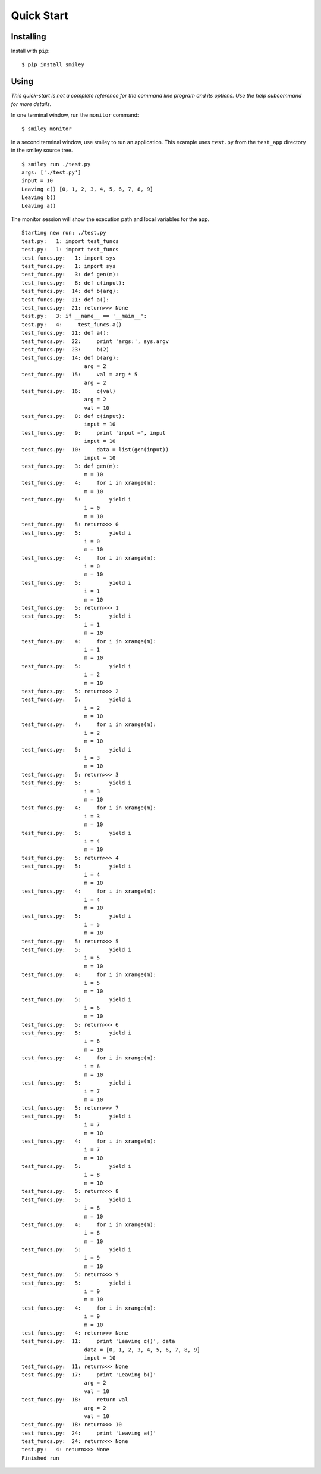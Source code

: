 =============
 Quick Start
=============

Installing
==========

Install with ``pip``::

  $ pip install smiley

Using
=====

*This quick-start is not a complete reference for the command line
program and its options. Use the help subcommand for more
details.*

In one terminal window, run the ``monitor`` command::

  $ smiley monitor

In a second terminal window, use smiley to run an application. This
example uses ``test.py`` from the ``test_app`` directory in the smiley
source tree.

::

  $ smiley run ./test.py
  args: ['./test.py']
  input = 10
  Leaving c() [0, 1, 2, 3, 4, 5, 6, 7, 8, 9]
  Leaving b()
  Leaving a()

The monitor session will show the execution path and local variables
for the app.

::
    
    Starting new run: ./test.py
    test.py:   1: import test_funcs
    test.py:   1: import test_funcs
    test_funcs.py:   1: import sys
    test_funcs.py:   1: import sys
    test_funcs.py:   3: def gen(m):
    test_funcs.py:   8: def c(input):
    test_funcs.py:  14: def b(arg):
    test_funcs.py:  21: def a():
    test_funcs.py:  21: return>>> None
    test.py:   3: if __name__ == '__main__':
    test.py:   4:     test_funcs.a()
    test_funcs.py:  21: def a():
    test_funcs.py:  22:     print 'args:', sys.argv
    test_funcs.py:  23:     b(2)
    test_funcs.py:  14: def b(arg):
                        arg = 2
    test_funcs.py:  15:     val = arg * 5
                        arg = 2
    test_funcs.py:  16:     c(val)
                        arg = 2
                        val = 10
    test_funcs.py:   8: def c(input):
                        input = 10
    test_funcs.py:   9:     print 'input =', input
                        input = 10
    test_funcs.py:  10:     data = list(gen(input))
                        input = 10
    test_funcs.py:   3: def gen(m):
                        m = 10
    test_funcs.py:   4:     for i in xrange(m):
                        m = 10
    test_funcs.py:   5:         yield i
                        i = 0
                        m = 10
    test_funcs.py:   5: return>>> 0
    test_funcs.py:   5:         yield i
                        i = 0
                        m = 10
    test_funcs.py:   4:     for i in xrange(m):
                        i = 0
                        m = 10
    test_funcs.py:   5:         yield i
                        i = 1
                        m = 10
    test_funcs.py:   5: return>>> 1
    test_funcs.py:   5:         yield i
                        i = 1
                        m = 10
    test_funcs.py:   4:     for i in xrange(m):
                        i = 1
                        m = 10
    test_funcs.py:   5:         yield i
                        i = 2
                        m = 10
    test_funcs.py:   5: return>>> 2
    test_funcs.py:   5:         yield i
                        i = 2
                        m = 10
    test_funcs.py:   4:     for i in xrange(m):
                        i = 2
                        m = 10
    test_funcs.py:   5:         yield i
                        i = 3
                        m = 10
    test_funcs.py:   5: return>>> 3
    test_funcs.py:   5:         yield i
                        i = 3
                        m = 10
    test_funcs.py:   4:     for i in xrange(m):
                        i = 3
                        m = 10
    test_funcs.py:   5:         yield i
                        i = 4
                        m = 10
    test_funcs.py:   5: return>>> 4
    test_funcs.py:   5:         yield i
                        i = 4
                        m = 10
    test_funcs.py:   4:     for i in xrange(m):
                        i = 4
                        m = 10
    test_funcs.py:   5:         yield i
                        i = 5
                        m = 10
    test_funcs.py:   5: return>>> 5
    test_funcs.py:   5:         yield i
                        i = 5
                        m = 10
    test_funcs.py:   4:     for i in xrange(m):
                        i = 5
                        m = 10
    test_funcs.py:   5:         yield i
                        i = 6
                        m = 10
    test_funcs.py:   5: return>>> 6
    test_funcs.py:   5:         yield i
                        i = 6
                        m = 10
    test_funcs.py:   4:     for i in xrange(m):
                        i = 6
                        m = 10
    test_funcs.py:   5:         yield i
                        i = 7
                        m = 10
    test_funcs.py:   5: return>>> 7
    test_funcs.py:   5:         yield i
                        i = 7
                        m = 10
    test_funcs.py:   4:     for i in xrange(m):
                        i = 7
                        m = 10
    test_funcs.py:   5:         yield i
                        i = 8
                        m = 10
    test_funcs.py:   5: return>>> 8
    test_funcs.py:   5:         yield i
                        i = 8
                        m = 10
    test_funcs.py:   4:     for i in xrange(m):
                        i = 8
                        m = 10
    test_funcs.py:   5:         yield i
                        i = 9
                        m = 10
    test_funcs.py:   5: return>>> 9
    test_funcs.py:   5:         yield i
                        i = 9
                        m = 10
    test_funcs.py:   4:     for i in xrange(m):
                        i = 9
                        m = 10
    test_funcs.py:   4: return>>> None
    test_funcs.py:  11:     print 'Leaving c()', data
                        data = [0, 1, 2, 3, 4, 5, 6, 7, 8, 9]
                        input = 10
    test_funcs.py:  11: return>>> None
    test_funcs.py:  17:     print 'Leaving b()'
                        arg = 2
                        val = 10
    test_funcs.py:  18:     return val
                        arg = 2
                        val = 10
    test_funcs.py:  18: return>>> 10
    test_funcs.py:  24:     print 'Leaving a()'
    test_funcs.py:  24: return>>> None
    test.py:   4: return>>> None
    Finished run
